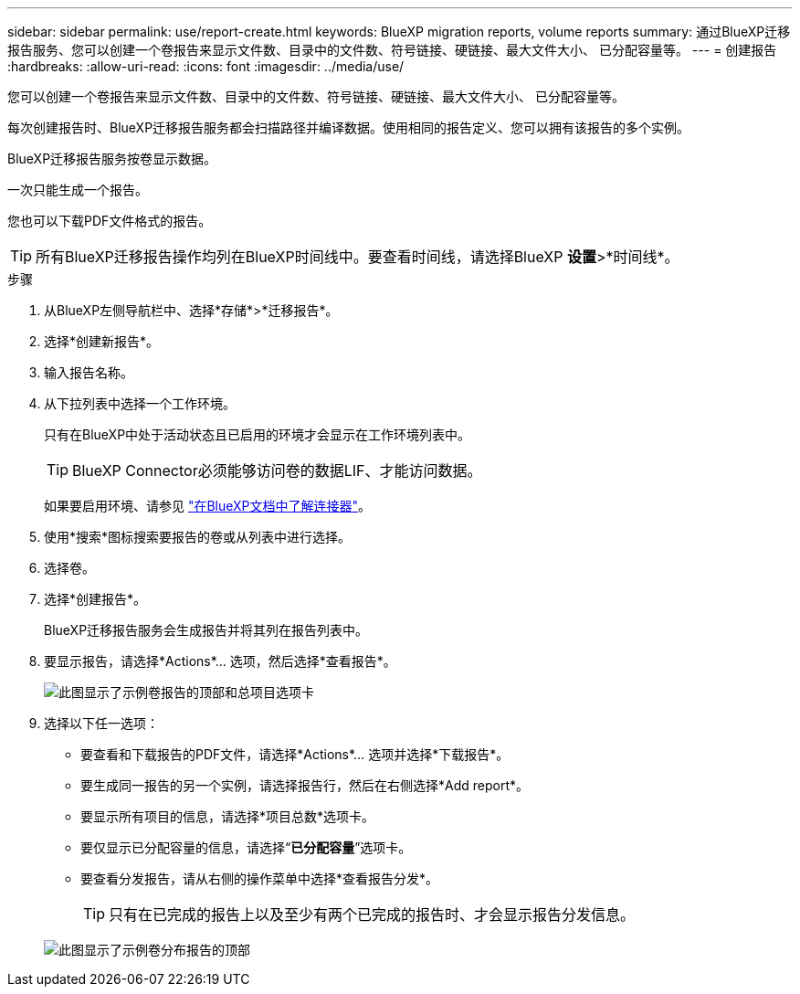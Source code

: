 ---
sidebar: sidebar 
permalink: use/report-create.html 
keywords: BlueXP migration reports, volume reports 
summary: 通过BlueXP迁移报告服务、您可以创建一个卷报告来显示文件数、目录中的文件数、符号链接、硬链接、最大文件大小、 已分配容量等。 
---
= 创建报告
:hardbreaks:
:allow-uri-read: 
:icons: font
:imagesdir: ../media/use/


[role="lead"]
您可以创建一个卷报告来显示文件数、目录中的文件数、符号链接、硬链接、最大文件大小、 已分配容量等。

每次创建报告时、BlueXP迁移报告服务都会扫描路径并编译数据。使用相同的报告定义、您可以拥有该报告的多个实例。

BlueXP迁移报告服务按卷显示数据。

一次只能生成一个报告。

您也可以下载PDF文件格式的报告。


TIP: 所有BlueXP迁移报告操作均列在BlueXP时间线中。要查看时间线，请选择BlueXP *设置*>*时间线*。

.步骤
. 从BlueXP左侧导航栏中、选择*存储*>*迁移报告*。
. 选择*创建新报告*。
. 输入报告名称。
. 从下拉列表中选择一个工作环境。
+
只有在BlueXP中处于活动状态且已启用的环境才会显示在工作环境列表中。

+

TIP: BlueXP Connector必须能够访问卷的数据LIF、才能访问数据。

+
如果要启用环境、请参见 https://docs.netapp.com/us-en/cloud-manager-setup-admin/concept-connectors.html#when-a-connector-is-required["在BlueXP文档中了解连接器"]。

. 使用*搜索*图标搜索要报告的卷或从列表中进行选择。
. 选择卷。
. 选择*创建报告*。
+
BlueXP迁移报告服务会生成报告并将其列在报告列表中。

. 要显示报告，请选择*Actions*... 选项，然后选择*查看报告*。
+
image:report-sample-volumes-top-total-items.png["此图显示了示例卷报告的顶部和总项目选项卡"]

. 选择以下任一选项：
+
** 要查看和下载报告的PDF文件，请选择*Actions*... 选项并选择*下载报告*。
** 要生成同一报告的另一个实例，请选择报告行，然后在右侧选择*Add report*。
** 要显示所有项目的信息，请选择*项目总数*选项卡。
** 要仅显示已分配容量的信息，请选择“*已分配容量*”选项卡。
** 要查看分发报告，请从右侧的操作菜单中选择*查看报告分发*。
+

TIP: 只有在已完成的报告上以及至少有两个已完成的报告时、才会显示报告分发信息。



+
image:report-sample-volumes-distribution.png["此图显示了示例卷分布报告的顶部"]



